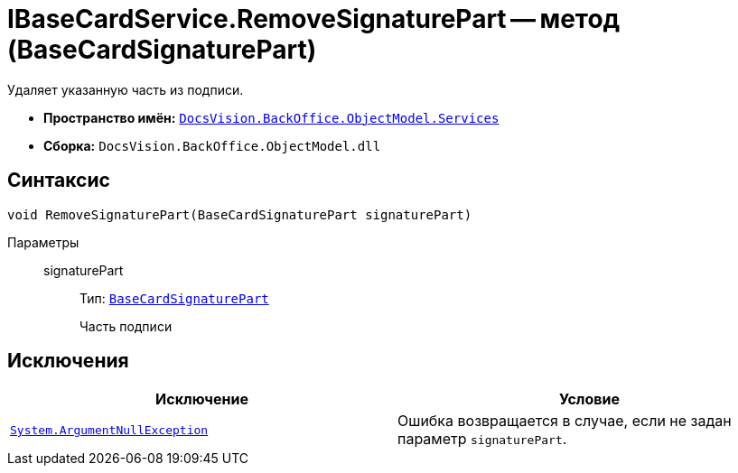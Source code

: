 = IBaseCardService.RemoveSignaturePart -- метод (BaseCardSignaturePart)

Удаляет указанную часть из подписи.

* *Пространство имён:* `xref:BackOffice-ObjectModel-Services-Entities:Services_NS.adoc[DocsVision.BackOffice.ObjectModel.Services]`
* *Сборка:* `DocsVision.BackOffice.ObjectModel.dll`

== Синтаксис

[source,csharp]
----
void RemoveSignaturePart(BaseCardSignaturePart signaturePart)
----

Параметры::
signaturePart:::
Тип: `xref:BackOffice-ObjectModel:BaseCardSignaturePart_CL.adoc[BaseCardSignaturePart]`
+
Часть подписи

== Исключения

[cols=",",options="header"]
|===
|Исключение |Условие
|`http://msdn.microsoft.com/ru-ru/library/system.argumentnullexception.aspx[System.ArgumentNullException]` |Ошибка возвращается в случае, если не задан параметр `signaturePart`.
|===
